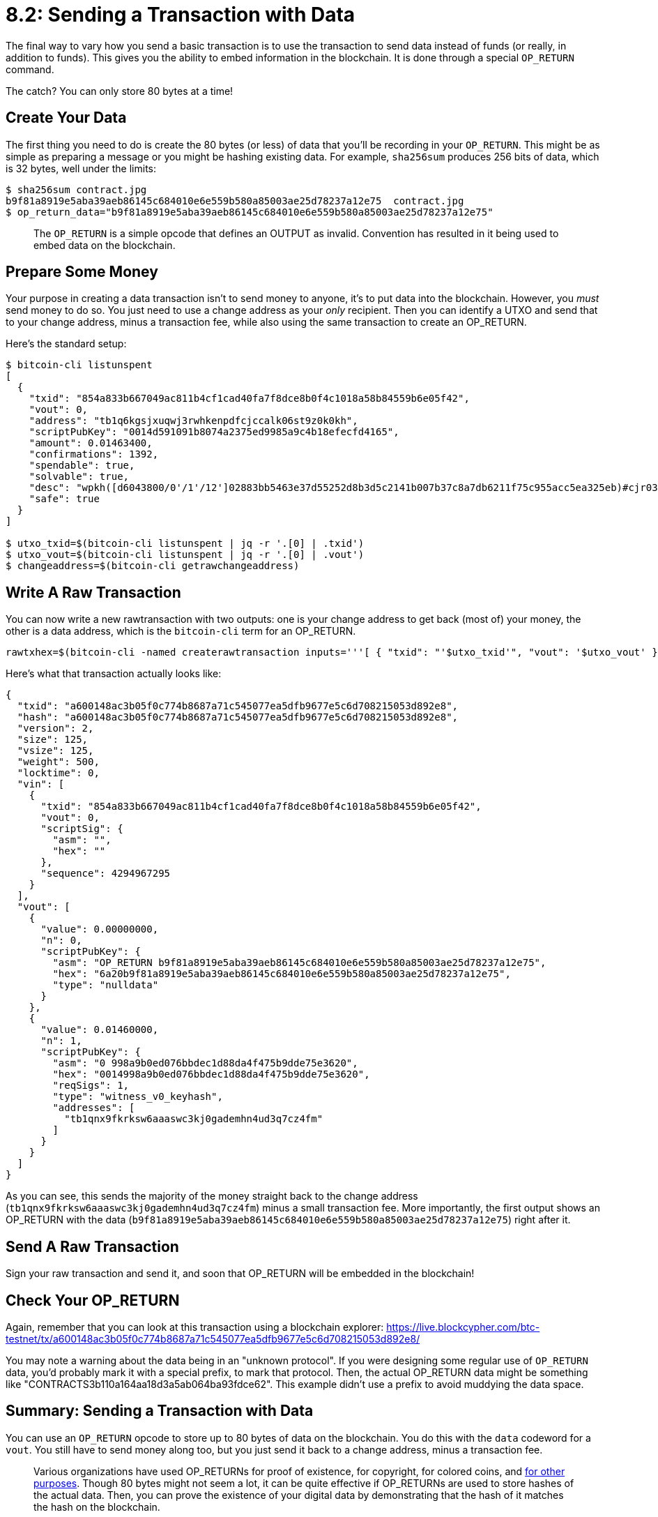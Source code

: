 = 8.2: Sending a Transaction with Data

The final way to vary how you send a basic transaction is to use the transaction to send data instead of funds (or really, in addition to funds).
This gives you the ability to embed information in the blockchain.
It is done through a special `OP_RETURN` command.

The catch?
You can only store 80 bytes at a time!

== Create Your Data

The first thing you need to do is create the 80 bytes (or less) of data that you'll be recording in your `OP_RETURN`.
This might be as simple as preparing a message or you might be hashing existing data.
For example, `sha256sum` produces 256 bits of data, which is 32 bytes, well under the limits:

 $ sha256sum contract.jpg
 b9f81a8919e5aba39aeb86145c684010e6e559b580a85003ae25d78237a12e75  contract.jpg
 $ op_return_data="b9f81a8919e5aba39aeb86145c684010e6e559b580a85003ae25d78237a12e75"

____
:book: _What is an OP_RETURN?_ All Bitcoin transactions are built upon opcode scripts that we'll meet in the next chapter.
The `OP_RETURN` is a simple  opcode that defines an OUTPUT as invalid.
Convention has resulted in it being used to embed data on the blockchain.
____

== Prepare Some Money

Your purpose in creating a data transaction isn't to send money to anyone, it's to put data into the blockchain.
However, you _must_ send money to do so.
You just need to use a change address as your _only_ recipient.
Then you can identify a UTXO and send that to your change address, minus a transaction fee, while also using the same transaction to create an OP_RETURN.

Here's the standard setup:

[,console]
----
$ bitcoin-cli listunspent
[
  {
    "txid": "854a833b667049ac811b4cf1cad40fa7f8dce8b0f4c1018a58b84559b6e05f42",
    "vout": 0,
    "address": "tb1q6kgsjxuqwj3rwhkenpdfcjccalk06st9z0k0kh",
    "scriptPubKey": "0014d591091b8074a2375ed9985a9c4b18efecfd4165",
    "amount": 0.01463400,
    "confirmations": 1392,
    "spendable": true,
    "solvable": true,
    "desc": "wpkh([d6043800/0'/1'/12']02883bb5463e37d55252d8b3d5c2141b007b37c8a7db6211f75c955acc5ea325eb)#cjr03mru",
    "safe": true
  }
]

$ utxo_txid=$(bitcoin-cli listunspent | jq -r '.[0] | .txid')
$ utxo_vout=$(bitcoin-cli listunspent | jq -r '.[0] | .vout')
$ changeaddress=$(bitcoin-cli getrawchangeaddress)
----

== Write A Raw Transaction

You can now write a new rawtransaction with two outputs: one is your change address to get back (most of) your money, the other is a data address, which is the `bitcoin-cli` term for an OP_RETURN.

----
rawtxhex=$(bitcoin-cli -named createrawtransaction inputs='''[ { "txid": "'$utxo_txid'", "vout": '$utxo_vout' } ]''' outputs='''{ "data": "'$op_return_data'", "'$changeaddress'": 0.0146 }''')
----

Here's what that transaction actually looks like:

----
{
  "txid": "a600148ac3b05f0c774b8687a71c545077ea5dfb9677e5c6d708215053d892e8",
  "hash": "a600148ac3b05f0c774b8687a71c545077ea5dfb9677e5c6d708215053d892e8",
  "version": 2,
  "size": 125,
  "vsize": 125,
  "weight": 500,
  "locktime": 0,
  "vin": [
    {
      "txid": "854a833b667049ac811b4cf1cad40fa7f8dce8b0f4c1018a58b84559b6e05f42",
      "vout": 0,
      "scriptSig": {
        "asm": "",
        "hex": ""
      },
      "sequence": 4294967295
    }
  ],
  "vout": [
    {
      "value": 0.00000000,
      "n": 0,
      "scriptPubKey": {
        "asm": "OP_RETURN b9f81a8919e5aba39aeb86145c684010e6e559b580a85003ae25d78237a12e75",
        "hex": "6a20b9f81a8919e5aba39aeb86145c684010e6e559b580a85003ae25d78237a12e75",
        "type": "nulldata"
      }
    },
    {
      "value": 0.01460000,
      "n": 1,
      "scriptPubKey": {
        "asm": "0 998a9b0ed076bbdec1d88da4f475b9dde75e3620",
        "hex": "0014998a9b0ed076bbdec1d88da4f475b9dde75e3620",
        "reqSigs": 1,
        "type": "witness_v0_keyhash",
        "addresses": [
          "tb1qnx9fkrksw6aaaswc3kj0gademhn4ud3q7cz4fm"
        ]
      }
    }
  ]
}
----

As you can see, this sends the majority of the money straight back to the change address (`tb1qnx9fkrksw6aaaswc3kj0gademhn4ud3q7cz4fm`) minus a small transaction fee.
More importantly, the first output shows an OP_RETURN with the data (`b9f81a8919e5aba39aeb86145c684010e6e559b580a85003ae25d78237a12e75`) right after it.

== Send A Raw Transaction

Sign your raw transaction and send it, and soon that OP_RETURN will be embedded in the blockchain!

== Check Your OP_RETURN

Again, remember that you can look at this transaction using a blockchain explorer:  https://live.blockcypher.com/btc-testnet/tx/a600148ac3b05f0c774b8687a71c545077ea5dfb9677e5c6d708215053d892e8/

You may note a warning about the data being in an "unknown protocol".
If you were designing some regular use of `OP_RETURN` data, you'd probably mark it with a special prefix, to mark that protocol.
Then, the actual OP_RETURN data might be something like "CONTRACTS3b110a164aa18d3a5ab064ba93fdce62".
This example didn't use a prefix to avoid muddying the data space.

== Summary: Sending a Transaction with Data

You can use an `OP_RETURN` opcode to store up to 80 bytes of data on the blockchain.
You do this with the `data` codeword for a `vout`.
You still have to send money along too, but you just send it back to a change address, minus a transaction fee.

____
:fire: _What is the Power of OP_RETURN?_ The OP_RETURN opens up whole new possibilities for the blockchain, because you can embed data that proves that certain things happened at certain times.
Various organizations have used OP_RETURNs for proof of existence, for copyright, for colored coins, and https://en.bitcoin.it/wiki/OP_RETURN[for other purposes].
Though 80 bytes might not seem a lot, it can be quite effective if OP_RETURNs are used to store hashes of the actual data.
Then, you can prove the existence of your digital data by demonstrating that the hash of it matches the hash on the blockchain.
____

Note that there is some controversy over using the Bitcoin blockchain in this way.

== What's Next?

Move on to "Bitcoin Scripting" with xref:09_0_Introducing_Bitcoin_Scripts.adoc[Chapter Nine: Introducing Bitcoin Scripts].
